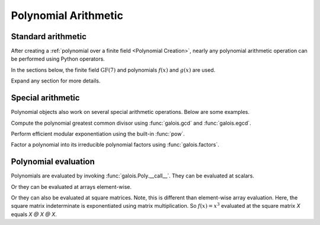 Polynomial Arithmetic
=====================

Standard arithmetic
-------------------

After creating a :ref:`polynomial over a finite field <Polynomial Creation>`, nearly any polynomial arithmetic operation can be
performed using Python operators.

In the sections below, the finite field :math:`\mathrm{GF}(7)` and polynomials :math:`f(x)` and :math:`g(x)` are used.

.. ipython:: python

    GF = galois.GF(7)
    f = galois.Poly([1, 0, 4, 3], field=GF); f
    g = galois.Poly([2, 1, 3], field=GF); g

Expand any section for more details.

.. details:: Addition: `f + g`

    Add two polynomials.

    .. ipython:: python

        f + g

    Add a polynomial and a finite field scalar. The scalar is treated as a 0-degree polynomial.

    .. ipython:: python

        f + GF(3)
        GF(3) + f

.. details:: Additive inverse: `-f`

    .. ipython:: python

        -f

    Any polynomial added to its additive inverse results in zero.

    .. ipython:: python

        f + -f

.. details:: Subtraction: `f - g`

    Subtract one polynomial from another.

    .. ipython:: python

        f - g

    Subtract finite field scalar from a polynomial, or vice versa. The scalar is treated as a 0-degree polynomial.

    .. ipython:: python

        f - GF(3)
        GF(3) - f

.. details:: Multiplication: `f * g`

    Multiply two polynomials.

    .. ipython:: python

        f * g

    Multiply a polynomial and a finite field scalar. The scalar is treated as a 0-degree polynomial.

    .. ipython:: python

        f * GF(3)
        GF(3) * f

.. details:: Scalar multiplication: `f * 3`

    Scalar multiplication is essentially *repeated addition*. It is the "multiplication" of finite field elements
    and integers. The integer value indicates how many additions of the field element to sum.

    .. ipython:: python

        f * 4
        f + f + f + f

    In finite fields :math:`\mathrm{GF}(p^m)`, the characteristic :math:`p` is the smallest value when multiplied by
    any non-zero field element that always results in :math:`0`.

    .. ipython:: python

        p = GF.characteristic; p
        f * p

.. details:: Division: `f / g == f // g`

    Divide one polynomial by another. True division and floor division are equivalent.

    .. ipython:: python

        f / g
        f // g

    Divide a polynomial by a finite field scalar, or vice versa. The scalar is treated as a 0-degree polynomial.

    .. ipython:: python

        f // GF(3)
        GF(3) // g

.. details:: Remainder: `f % g`

    Divide one polynomial by another and keep the remainder.

    .. ipython:: python

        f % g

    Divide a polynomial by a finite field scalar, or vice versa, and keep the remainder. The scalar is treated as a 0-degree polynomial.

    .. ipython:: python

        f % GF(3)
        GF(3) % g

.. details:: Divmod: `divmod(f, g)`

    Divide one polynomial by another and return the quotient and remainder.

    .. ipython:: python

        divmod(f, g)

    Divide a polynomial by a finite field scalar, or vice versa, and keep the remainder. The scalar is treated as a 0-degree polynomial.

    .. ipython:: python

        divmod(f, GF(3))
        divmod(GF(3), g)

.. details:: Exponentiation: `f ** 3`

    Exponentiate a polynomial to a non-negative exponent.

    .. ipython:: python

        f ** 3
        pow(f, 3)
        f * f * f

.. details:: Modular exponentiation: `pow(f, 123456789, g)`

    Exponentiate a polynomial to a non-negative exponent and reduce modulo another polynomial. This performs efficient modular exponentiation.

    .. ipython:: python

        # Efficiently computes (f ** 123456789) % g
        pow(f, 123456789, g)

Special arithmetic
------------------

Polynomial objects also work on several special arithmetic operations. Below are some examples.

.. ipython:: python

    GF = galois.GF(31)
    f = galois.Poly([1, 30, 0, 26, 6], field=GF); f
    g = galois.Poly([4, 17, 3], field=GF); g

Compute the polynomial greatest common divisor using :func:`galois.gcd` and :func:`galois.egcd`.

.. ipython:: python

    galois.gcd(f, g)
    galois.egcd(f, g)

Perform efficient modular exponentiation using the built-in :func:`pow`.

.. ipython:: python

    # Computes (f ** 127) % g
    pow(f, 127, g)

Factor a polynomial into its irreducible polynomial factors using :func:`galois.factors`.

.. ipython:: python

    galois.factors(f)

Polynomial evaluation
---------------------

Polynomials are evaluated by invoking :func:`galois.Poly.__call__`. They can be evaluated at scalars.

.. ipython:: python

    GF = galois.GF(31)
    f = galois.Poly([1, 0, 0, 15], field=GF); f
    f(26)

    # The equivalent field calculation
    GF(26)**3 + GF(15)

Or they can be evaluated at arrays element-wise.

.. ipython:: python

    x = GF([26, 13, 24, 4])

    # Evaluate f(x) element-wise at a 1-D array
    f(x)

.. ipython:: python

    X = GF([[26, 13], [24, 4]])

    # Evaluate f(x) element-wise at a 2-D array
    f(X)

Or they can also be evaluated at square matrices. Note, this is different than element-wise array evaluation. Here,
the square matrix indeterminate is exponentiated using matrix multiplication. So :math:`f(x) = x^3` evaluated
at the square matrix `X` equals `X @ X @ X`.

.. ipython:: python

    f

    # Evaluate f(x) at the 2-D square matrix
    f(X, elementwise=False)

    # The equivalent matrix operation
    np.linalg.matrix_power(X, 3) + GF(15)*GF.Identity(X.shape[0])
